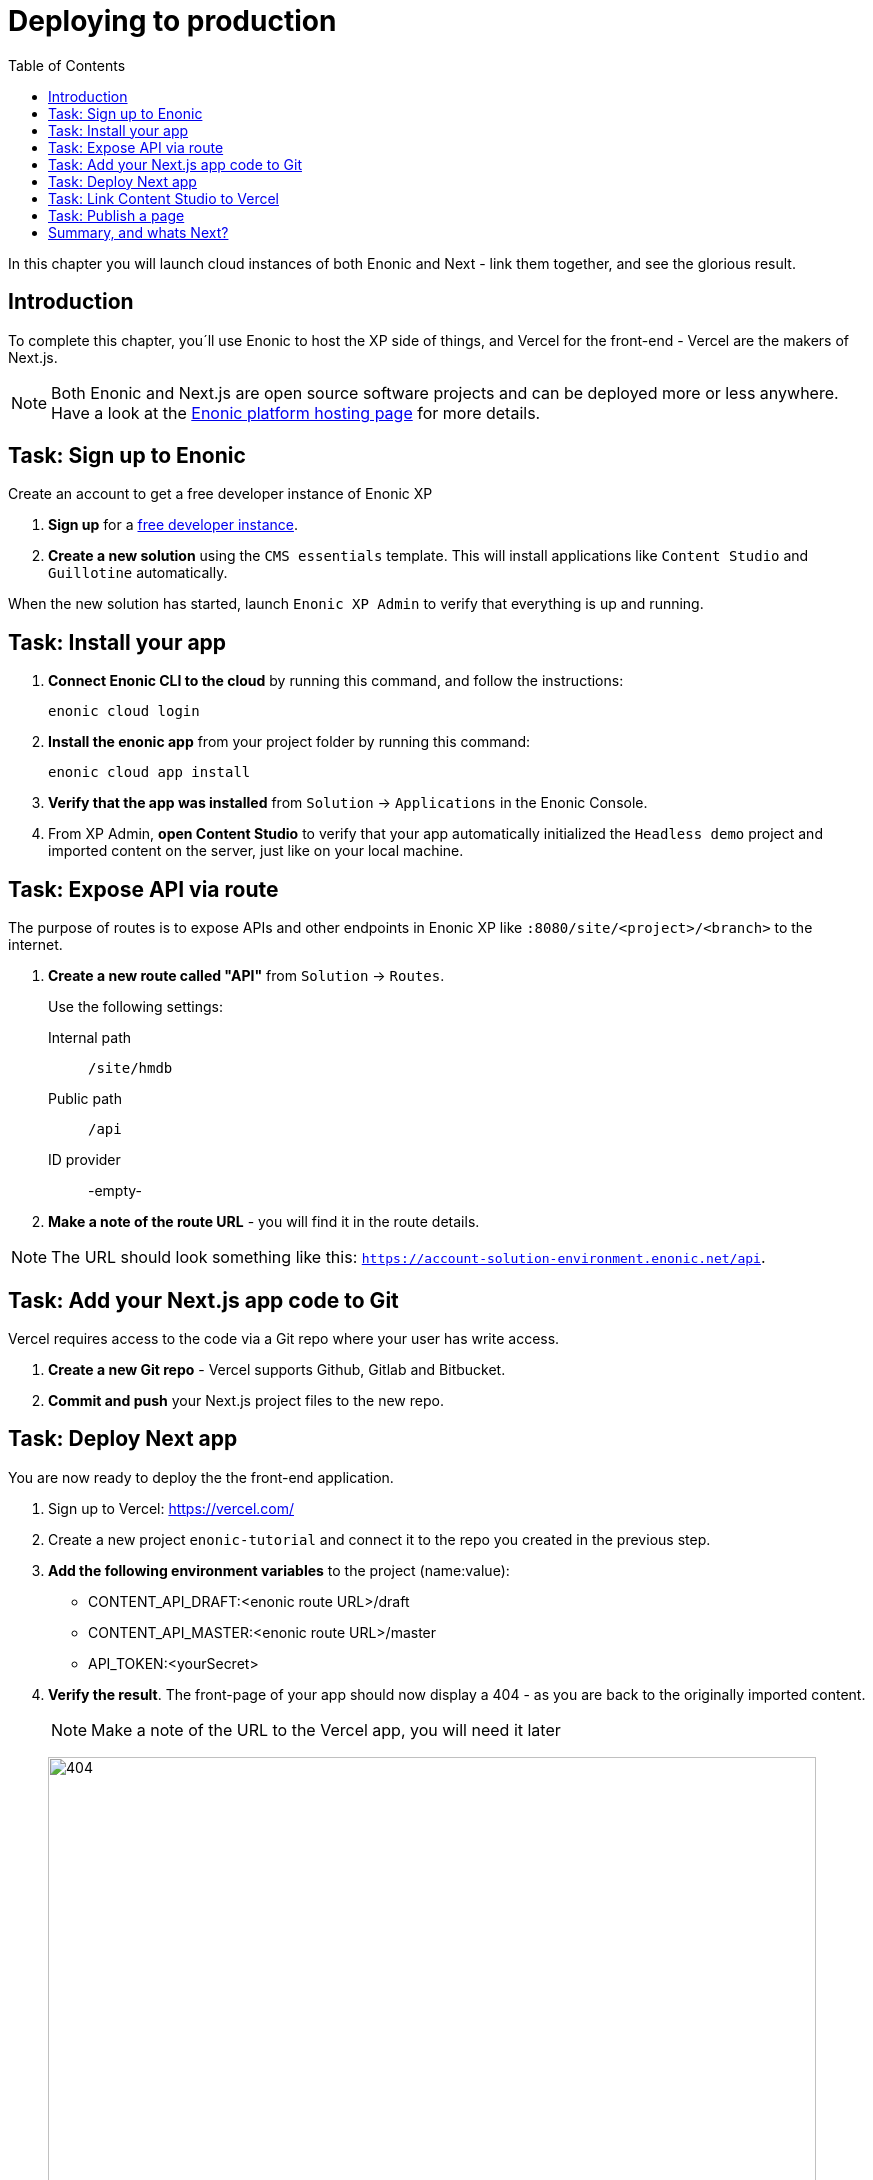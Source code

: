 = Deploying to production
:toc: right
:imagesdir: media/

In this chapter you will launch cloud instances of both Enonic and Next - link them together, and see the glorious result.

== Introduction
To complete this chapter, you´ll use Enonic to host the XP side of things, and Vercel for the front-end - Vercel are the makers of Next.js. 

NOTE: Both Enonic and Next.js are open source software projects and can be deployed more or less anywhere. Have a look at the https://developer.enonic.com/docs/hosting[Enonic platform hosting page] for more details.

== Task: Sign up to Enonic

Create an account to get a free developer instance of Enonic XP

. **Sign up** for a https://enonic.com/sign-up/cloud-trial[free developer instance].
. **Create a new solution** using the `CMS essentials` template. This will install applications like `Content Studio` and `Guillotine` automatically.

When the new solution has started, launch `Enonic XP Admin` to verify that everything is up and running.


== Task: Install your app

. **Connect Enonic CLI to the cloud** by running this command, and follow the instructions:
+
[source,bash,{subs}]
----
enonic cloud login
----
+ 
. **Install the enonic app** from your project folder by running this command:
+
[source,bash,{subs}]
----
enonic cloud app install
----
+ 
. **Verify that the app was installed** from `Solution` -> `Applications` in the Enonic Console.
. From XP Admin, **open Content Studio** to verify that your app automatically initialized the `Headless demo` project and imported content on the server, just like on your local machine.

== Task: Expose API via route

The purpose of routes is to expose APIs and other endpoints in Enonic XP like `:8080/site/<project>/<branch>` to the internet.

. **Create a new route called "API"** from `Solution` -> `Routes`.
+
Use the following settings:
+
Internal path:: `/site/hmdb`
Public path:: `/api`
ID provider:: -empty-
+
. **Make a note of the route URL** - you will find it in the route details. 

NOTE: The URL should look something like this: `https://account-solution-environment.enonic.net/api`.


== Task: Add your Next.js app code to Git

Vercel requires access to the code via a Git repo where your user has write access.

. **Create a new Git repo** - Vercel supports Github, Gitlab and Bitbucket.
+
. **Commit and push** your Next.js project files to the new repo.


== Task: Deploy Next app
You are now ready to deploy the the front-end application.

. Sign up to Vercel: https://vercel.com/
. Create a new project `enonic-tutorial` and connect it to the repo you created in the previous step.
. **Add the following environment variables** to the project (name:value):
+
* CONTENT_API_DRAFT:<enonic route URL>/draft
* CONTENT_API_MASTER:<enonic route URL>/master
* API_TOKEN:<yourSecret>

. **Verify the result**. The front-page of your app should now display a 404 - as you are back to the originally imported content.
+
NOTE: Make a note of the URL to the Vercel app, you will need it later
+
image:404.png[title="Front page rendering before content has been added to it", width=768px]
+
TIP: Check the Vercel function logs if you are not getting the expected result.

== Task: Link Content Studio to Vercel
With the front-end running, you can finally link it to Content Studio, and start building pages again.

NOTE: For convenience, you may export content from your local machine, and importing it to the server using the https://market.enonic.com/vendors/glenn-ricaud/data-toolbox[Data Toolbox application].

. **Install the NextJS app** `Solution` -> `Applications` -> `Install` -> Search for `Next.js`, select it an click install
. **Add configuration options**. This time, rather than configuring the app within the site data, we will use this approach.
+
.Add this to the app configuration field
[source,properties]
----
nextjs.url = <Vercel app URL>
nextjs.secret = <yourSecret>
----
+
TIP: Managing config via file is safer and more flexible than storing it as data. I.e. if you have multiple Enonic XP environments, or want to export data to developers without sharing the secrets.
+
[TIP]
====
To support multiple Next.js, use this format instead:
[source,properties]
----
settings.<projectID>.<siteID>.url = <Vercel app URL>
settings.<projectID>.<siteID>.secret = <yourSecret>
----
====
+
. **Activate preview** by adding the Next.js app to the site. Since you have already placed configuration on file, adding the app to the site will do the trick.
+
. **Save and verify** that the configuration is working by testing the Content Studio preview.

== Task: Publish a page

Its time to test that everything is working.

. **Create a new front-page** (once again) by using the page editor. Maybe something like this will do?
+
image:cloud-preview.png[title="Front page as seen from Content Studio", width=1419px]
. **Go live** by publishing the new page, and verify that your live site gets updated. Voila!
+
image:live.png[title="Content rendered on the live server", width=1033px]


== Summary, and whats Next?

🎉 Congratulations 🥳 - You've reached the end of this tutorial - we hope you enjoyed it!

The following topics were not covered, but will be covered in later versions of this tutorial:

* Handling Rich text in form fields
* Multi-site / localization
* and more...

There are obviously many aspects of Enonic and Next.js that will never be covered by this tutorial, however - to learn more about Enonic, we recommend getting started with the following resources:

* https://developer.enonic.com[Enonic Developer portal]
* https://developer.enonic.com/guides/developer-101/xp7[Enonic Developer 101] 
